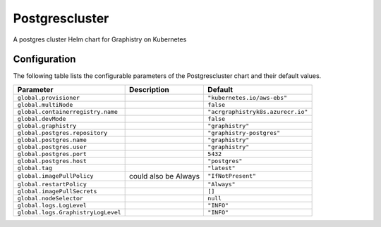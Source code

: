 .. This page has been autogenerated using Frigate.
   https://frigate.readthedocs.io

Postgrescluster
======================

A postgres cluster Helm chart for Graphistry on Kubernetes



Configuration
-------------

The following table lists the configurable parameters of the Postgrescluster chart and their default values.

================================================== ==================================================================================================== ==================================================
Parameter                                          Description                                                                                          Default
================================================== ==================================================================================================== ==================================================
``global.provisioner``                                                                                                                                  ``"kubernetes.io/aws-ebs"``                       
``global.multiNode``                                                                                                                                    ``false``                                         
``global.containerregistry.name``                                                                                                                       ``"acrgraphistryk8s.azurecr.io"``                 
``global.devMode``                                                                                                                                      ``false``                                         
``global.graphistry``                                                                                                                                   ``"graphistry"``                                  
``global.postgres.repository``                                                                                                                          ``"graphistry-postgres"``                         
``global.postgres.name``                                                                                                                                ``"graphistry"``                                  
``global.postgres.user``                                                                                                                                ``"graphistry"``                                  
``global.postgres.port``                                                                                                                                ``5432``                                          
``global.postgres.host``                                                                                                                                ``"postgres"``                                    
``global.tag``                                                                                                                                          ``"latest"``                                      
``global.imagePullPolicy``                         could also be Always                                                                                 ``"IfNotPresent"``                                
``global.restartPolicy``                                                                                                                                ``"Always"``                                      
``global.imagePullSecrets``                                                                                                                             ``[]``                                            
``global.nodeSelector``                                                                                                                                 ``null``                                          
``global.logs.LogLevel``                                                                                                                                ``"INFO"``                                        
``global.logs.GraphistryLogLevel``                                                                                                                      ``"INFO"``                                        
================================================== ==================================================================================================== ==================================================






